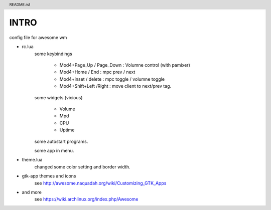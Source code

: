 .. header:: README.rst
.. Create: 2012-05-25
.. Update: 2012-05-25



INTRO
=====

config file for awesome wm

* rc.lua
    some keybindings

        - Mod4+Page_Up / Page_Down : Volumne control (with pamixer)
        - Mod4+Home / End  : mpc  prev / next
        - Mod4+inset / delete : mpc  toggle /  volumne toggle
        - Mod4+Shift+Left /Right : move client to next/prev tag.

    some widgets (vicious)

        - Volume
        - Mpd 
        - CPU
        - Uptime

    some autostart programs.

    some app in menu.

* theme.lua
    changed some color setting and border width.

* gtk-app themes and icons 
    see http://awesome.naquadah.org/wiki/Customizing_GTK_Apps

* and more
    see https://wiki.archlinux.org/index.php/Awesome
